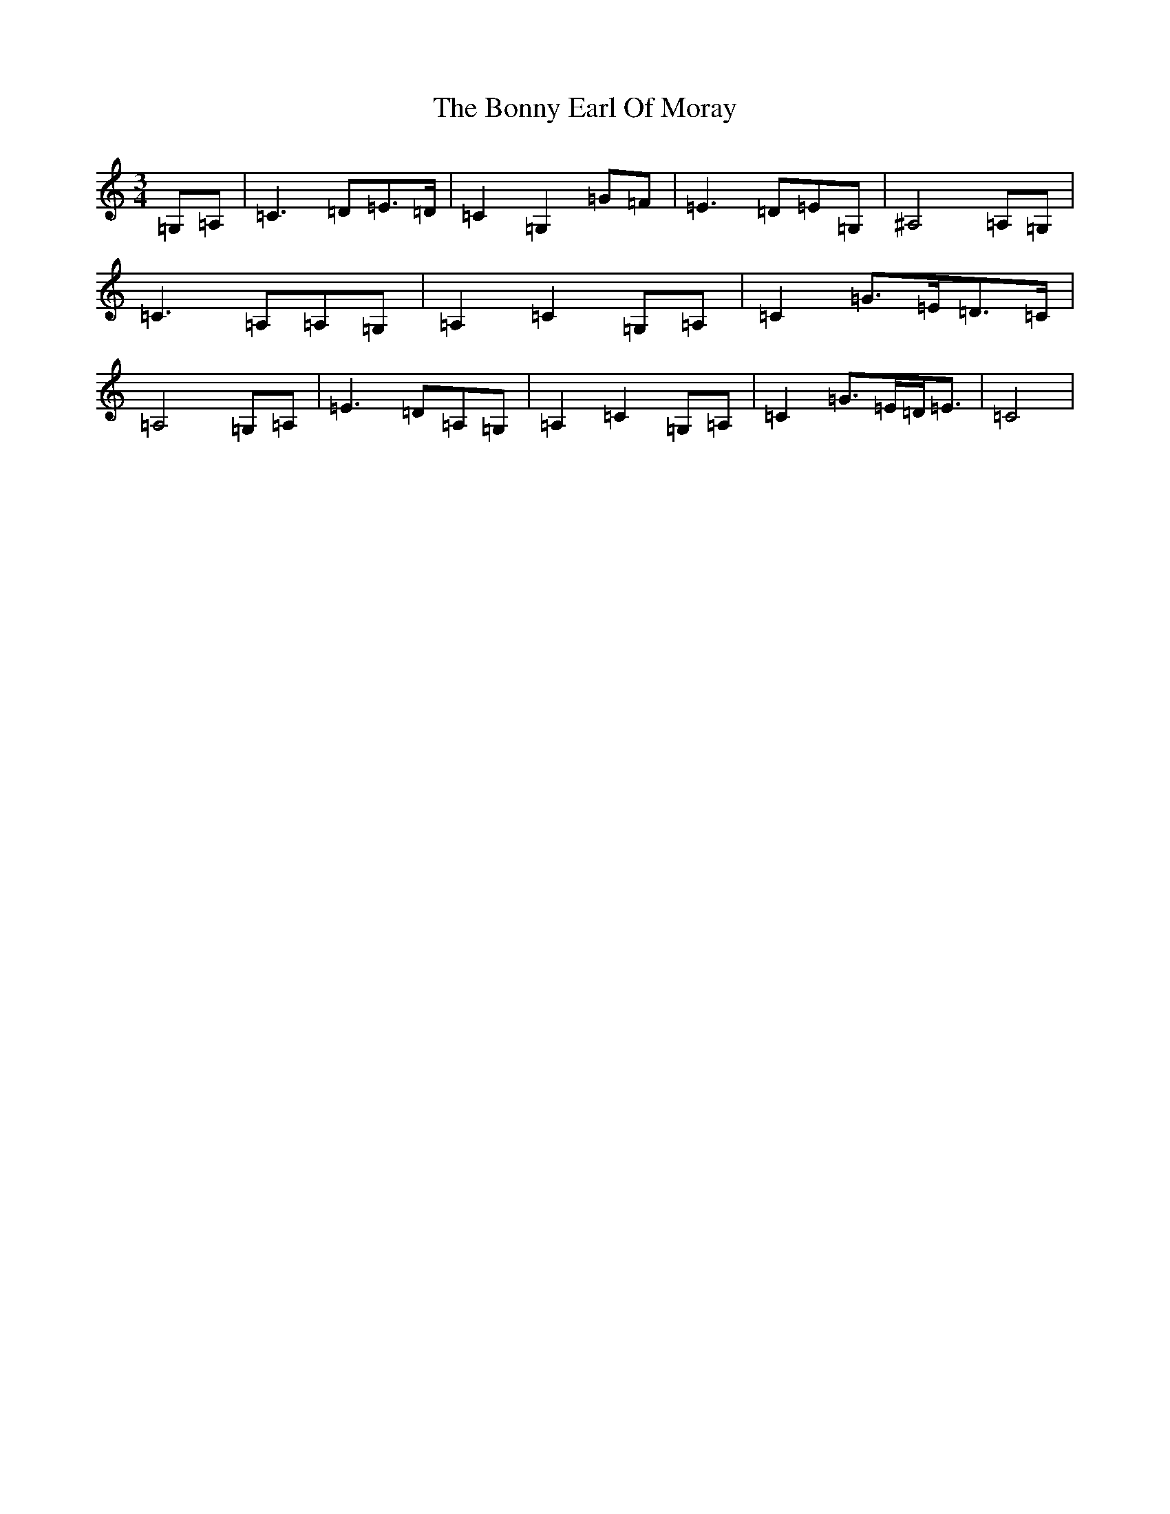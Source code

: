 X: 2293
T: Bonny Earl Of Moray, The
S: https://thesession.org/tunes/2550#setting2550
Z: G Major
R: waltz
M:3/4
L:1/8
K: C Major
=G,=A,|=C3=D=E>=D|=C2=G,2=G=F|=E3=D=E=G,|^A,4=A,=G,|=C3=A,=A,=G,|=A,2=C2=G,=A,|=C2=G>=E=D>=C|=A,4=G,=A,|=E3=D=A,=G,|=A,2=C2=G,=A,|=C2=G>=E=D<=E|=C4|